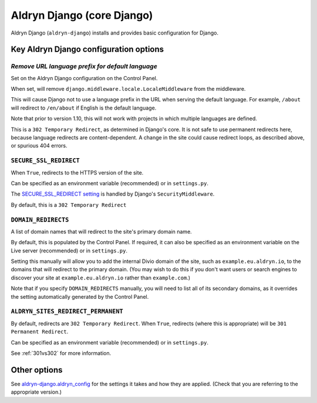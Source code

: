 .. _aldryn-django:

Aldryn Django (core Django)
===========================

Aldryn Django (``aldryn-django``) installs and provides basic configuration for Django.


Key Aldryn Django configuration options
---------------------------------------

.. _PREFIX_DEFAULT_LANGUAGE:

*Remove URL language prefix for default language*
~~~~~~~~~~~~~~~~~~~~~~~~~~~~~~~~~~~~~~~~~~~~~~~~~

Set on the Aldryn Django configuration on the Control Panel.

When set, will remove ``django.middleware.locale.LocaleMiddleware`` from the
middleware.

This will cause Django not to use a language prefix in the URL when serving the
default language. For example, ``/about`` will redirect to ``/en/about`` if
English is the default language.

Note that prior to version 1.10, this will not work with projects in which
multiple languages are defined.

This is a ``302 Temporary Redirect``, as determined in Django's core. It is not
safe to use permanent redirects here, because language redirects are
content-dependent. A change in the site could cause redirect loops, as
described above, or spurious 404 errors.


.. _SECURE_SSL_REDIRECT:

``SECURE_SSL_REDIRECT``
~~~~~~~~~~~~~~~~~~~~~~~

When ``True``, redirects to the HTTPS version of the site.

Can be specified as an environment variable (recommended) or in ``settings.py``.

The `SECURE_SSL_REDIRECT setting
<https://docs.djangoproject.com/en/1.10/ref/settings/#secure-ssl-redirect>`_ is
handled by Django's ``SecurityMiddleware``.

By default, this is a ``302 Temporary Redirect``


.. _DOMAIN_REDIRECTS:

``DOMAIN_REDIRECTS``
~~~~~~~~~~~~~~~~~~~~

A list of domain names that will redirect to the site's primary domain name.

By default, this is populated by the Control Panel. If required, it can also be
specified as an environment variable on the Live server (recommended) or in
``settings.py``.

Setting this manually will allow you to add the internal Divio domain of the
site, such as ``example.eu.aldryn.io``, to the domains that will redirect to
the primary domain. (You may wish to do this if you don't want users or search
engines to discover your site at ``example.eu.aldryn.io`` rather than
``example.com``.)

Note that if you specify ``DOMAIN_REDIRECTS`` manually, you will need to list
all of its secondary domains, as it overrides the setting automatically
generated by the Control Panel.


.. _ALDRYN_SITES_REDIRECT_PERMANENT:

``ALDRYN_SITES_REDIRECT_PERMANENT``
~~~~~~~~~~~~~~~~~~~~~~~~~~~~~~~~~~~

By default, redirects are ``302 Temporary Redirect``. When ``True``, redirects
(where this is appropriate) will be ``301 Permanent Redirect``.

Can be specified as an environment variable (recommended) or in ``settings.py``.

See :ref:`301vs302` for more information.


Other options
-------------

See `aldryn-django.aldryn_config
<https://github.com/aldryn/aldryn-django/blob/support/1.8.x/aldryn_config.py>`_
for the settings it takes and how they are applied. (Check that you are
referring to the appropriate version.)

